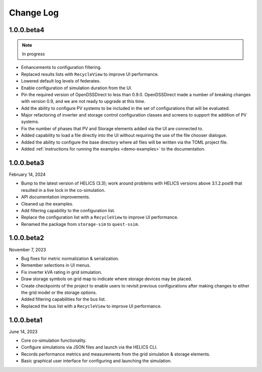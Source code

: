 ----------
Change Log
----------

.. _changelog-100beta4:

1.0.0.beta4
-----------

.. note:: In progress

* Enhancements to configuration filtering.
* Replaced results lists with ``RecycleView`` to improve UI performance.
* Lowered default log levels of federates.
* Enable configuration of simulation duration from the UI.
* Pin the required version of OpenDSSDirect to less than 0.9.0. OpenDSSDirect
  made a number of breaking changes with version 0.9, and we are not ready to
  upgrade at this time.
* Add the ability to configure PV systems to be included in the set of
  configurations that will be evaluated.
* Major refactoring of inverter and storage control configuration classes and
  screens to support the addition of PV systems.
* Fix the number of phases that PV and Storage elements added via the UI are
  connected to.
* Added capability to load a file directly into the UI without requiring the use
  of the file chooser dialogue.
* Added the ability to configure the base directory where all files will be
  written via the TOML project file.
* Added :ref:`instructions for running the examples <demo-examples>`
  to the documentation.

.. _changelog-100beta3:

1.0.0.beta3
-----------

February 14, 2024

* Bump to the latest version of HELICS (3.3); work around problems with HELICS
  versions above 3.1.2.post8 that resulted in a live lock in the co-simulation.
* API documentation improvements.
* Cleaned up the examples.
* Add filtering capability to the configuration list.
* Replace the configuration list with a ``RecycleView`` to improve UI
  performance.
* Renamed the package from ``storage-sim`` to ``quest-ssim``.

.. _changelog-100beta2:

1.0.0.beta2
-----------

November 7, 2023

* Bug fixes for metric normalization & serialization.
* Remember selections in UI menus.
* Fix inverter kVA rating in grid simulation.
* Draw storage symbols on grid map to indicate where storage devices may be
  placed.
* Create checkpoints of the project to enable users to revisit previous
  configurations after making changes to either the grid model or the storage
  options.
* Added filtering capabilities for the bus list.
* Replaced the bus list with a ``RecycleView`` to improve UI performance.

.. _changelog-100beta1:

1.0.0.beta1
-----------

June 14, 2023

* Core co-simulation functionality.
* Configure simulations via JSON files and launch via the HELICS CLI.
* Records performance metrics and measurements from the grid simulation &
  storage elements.
* Basic graphical user interface for configuring and launching the simulation.
